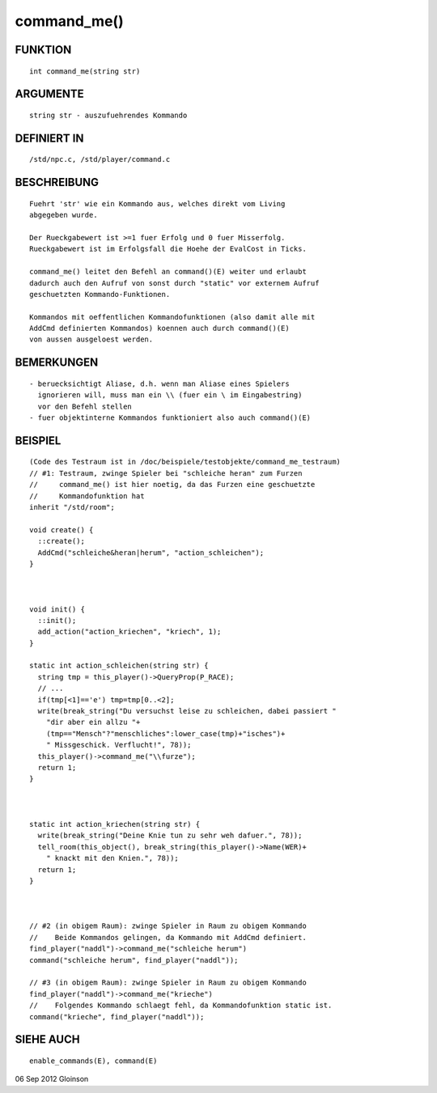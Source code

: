 command_me()
============

FUNKTION
--------
::

    int command_me(string str)

ARGUMENTE
---------
::

    string str - auszufuehrendes Kommando

DEFINIERT IN
------------
::

    /std/npc.c, /std/player/command.c

BESCHREIBUNG
------------
::

    Fuehrt 'str' wie ein Kommando aus, welches direkt vom Living
    abgegeben wurde.

    Der Rueckgabewert ist >=1 fuer Erfolg und 0 fuer Misserfolg. 
    Rueckgabewert ist im Erfolgsfall die Hoehe der EvalCost in Ticks. 

    command_me() leitet den Befehl an command()(E) weiter und erlaubt
    dadurch auch den Aufruf von sonst durch "static" vor externem Aufruf
    geschuetzten Kommando-Funktionen.
    
    Kommandos mit oeffentlichen Kommandofunktionen (also damit alle mit
    AddCmd definierten Kommandos) koennen auch durch command()(E)
    von aussen ausgeloest werden.


BEMERKUNGEN
-----------
::

    - beruecksichtigt Aliase, d.h. wenn man Aliase eines Spielers
      ignorieren will, muss man ein \\ (fuer ein \ im Eingabestring)
      vor den Befehl stellen
    - fuer objektinterne Kommandos funktioniert also auch command()(E)

BEISPIEL
--------
::

    (Code des Testraum ist in /doc/beispiele/testobjekte/command_me_testraum)
    // #1: Testraum, zwinge Spieler bei "schleiche heran" zum Furzen
    //     command_me() ist hier noetig, da das Furzen eine geschuetzte
    //     Kommandofunktion hat
    inherit "/std/room";

    void create() {
      ::create();
      AddCmd("schleiche&heran|herum", "action_schleichen");
    }

    

    void init() {
      ::init();
      add_action("action_kriechen", "kriech", 1);
    }

    static int action_schleichen(string str) {
      string tmp = this_player()->QueryProp(P_RACE);
      // ... 
      if(tmp[<1]=='e') tmp=tmp[0..<2];
      write(break_string("Du versuchst leise zu schleichen, dabei passiert "
        "dir aber ein allzu "+
        (tmp=="Mensch"?"menschliches":lower_case(tmp)+"isches")+
        " Missgeschick. Verflucht!", 78));
      this_player()->command_me("\\furze");
      return 1;
    }

    

    static int action_kriechen(string str) {
      write(break_string("Deine Knie tun zu sehr weh dafuer.", 78));
      tell_room(this_object(), break_string(this_player()->Name(WER)+
        " knackt mit den Knien.", 78));
      return 1;
    }

    

    // #2 (in obigem Raum): zwinge Spieler in Raum zu obigem Kommando
    //    Beide Kommandos gelingen, da Kommando mit AddCmd definiert.
    find_player("naddl")->command_me("schleiche herum")
    command("schleiche herum", find_player("naddl")); 

    // #3 (in obigem Raum): zwinge Spieler in Raum zu obigem Kommando
    find_player("naddl")->command_me("krieche")
    //    Folgendes Kommando schlaegt fehl, da Kommandofunktion static ist.
    command("krieche", find_player("naddl"));

    

SIEHE AUCH
----------
::

     enable_commands(E), command(E)

06 Sep 2012 Gloinson

